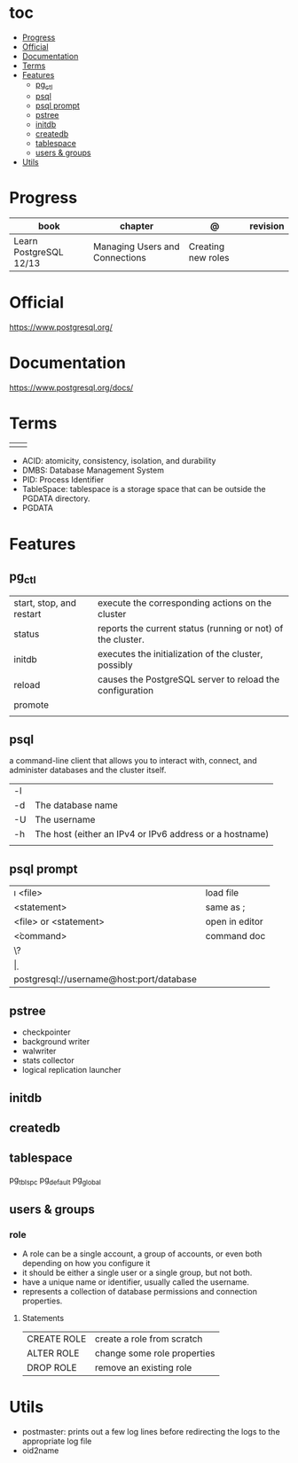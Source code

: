 #+TILE: PostgreSQL - Study annotations

* toc
  :PROPERTIES:
  :TOC:      :include all :depth 2 :ignore this
  :END:
:CONTENTS:
- [[#progress][Progress]]
- [[#official][Official]]
- [[#documentation][Documentation]]
- [[#terms][Terms]]
- [[#features][Features]]
  - [[#pg_ctl][pg_ctl]]
  - [[#psql][psql]]
  - [[#psql-prompt][psql prompt]]
  - [[#pstree][pstree]]
  - [[#initdb][initdb]]
  - [[#createdb][createdb]]
  - [[#tablespace][tablespace]]
  - [[#users--groups][users & groups]]
- [[#utils][Utils]]
:END:
* Progress
| book                   | chapter                        | @                  | revision |
|------------------------+--------------------------------+--------------------+----------|
| Learn PostgreSQL 12/13 | Managing Users and Connections | Creating new roles |          |

* Official
https://www.postgresql.org/
* Documentation
https://www.postgresql.org/docs/

* Terms
|   |   |
|---+---|
|   |   |

   - ACID: atomicity, consistency, isolation, and durability
   - DMBS: Database Management System
   - PID: Process Identifier
   - TableSpace: tablespace is a storage space that can be outside the PGDATA directory.
   - PGDATA
* Features
** pg_ctl
    |                          |                                                             |
    |--------------------------+-------------------------------------------------------------|
    | start, stop, and restart | execute the corresponding actions on the cluster            |
    | status                   | reports the current status (running or not) of the cluster. |
    | initdb                   | executes the initialization of the cluster, possibly        |
    | reload                   | causes the PostgreSQL server to reload the configuration    |
    | promote                  |                                                             |
    |                          |                                                             |
** psql
a command-line client that allows you to interact with, connect, and administer
databases and the cluster itself.

    |    |                                                         |
    |----+---------------------------------------------------------|
    | -l |                                                         |
    | -d | The database name                                       |
    | -U | The username                                            |
    | -h | The host (either an IPv4 or IPv6 address or a hostname) |
    |    |                                                         |
** psql prompt
    |                                          |                |
    |------------------------------------------+----------------|
    | \i <file>                                | load file      |
    | <statement> \g                           | same as ;      |
    | \e <file> or \e <statement>              | open in editor |
    | \h <command>                             | command doc    |
    | \?                                       |                |
    | \d                                       |                |
    | postgresql://username@host:port/database |                |
** pstree
    - checkpointer
    - background writer
    - walwriter
    - stats collector
    - logical replication launcher
** initdb
** createdb
** tablespace
pg_tblspc
pg_default
pg_global
** users & groups
*** role
- A role can be a single account, a group of accounts, or even both depending on how you configure it
- it should be either a single user or a single group, but not both.
- have a unique name or identifier, usually called the username.
- represents a collection of database permissions and connection properties.
**** Statements
|             |                             |
|-------------+-----------------------------|
| CREATE ROLE | create a role from scratch  |
| ALTER ROLE  | change some role properties |
| DROP ROLE   | remove an existing role     |



* Utils
- postmaster: prints out a few log lines before redirecting the logs to the appropriate log file
- oid2name
